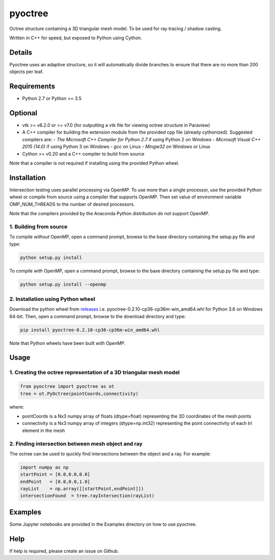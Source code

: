 
pyoctree
========

Octree structure containing a 3D triangular mesh model. To be used for
ray tracing / shadow casting.

Written in C++ for speed, but exposed to Python using Cython.

.. image:: https://img.shields.io/pypi/v/pyoctree.svg
   :target: https://pypi.python.org/pypi/pyoctree/
   :alt: Latest PyPI version
   
Details
-------

Pyoctree uses an adaptive structure, so it will automatically divide
branches to ensure that there are no more than 200 objects per leaf.

Requirements
------------

-  Python 2.7 or Python >= 3.5

Optional
--------

-  vtk >= v6.2.0 or >= v7.0 (for outputting a vtk file for viewing octree structure in Paraview)
-  A C++ compiler for building the extension module from the provided cpp file (already cythonized). Suggested compilers are:
   -  *The Microsoft C++ Compiler for Python 2.7* if using Python 2 on Windows
   -  *Microsoft Visual C++ 2015 (14.0)* if using Python 3 on Windows
   -  *gcc* on Linux
   -  *Mingw32* on Windows or Linux 
- Cython >= v0.20 and a C++ compiler to build from source     

Note that a compiler is not required if installing using the provided Python wheel.
   
Installation
------------

Intersection testing uses parallel processing via OpenMP. To use more than a 
single processor, use the provided Python wheel or compile from source using a 
compiler that supports OpenMP. Then set value of environment variable
OMP\_NUM\_THREADS to the number of desired processors.

Note that the compilers provided by the Anaconda Python distribution *do not* support OpenMP.

1. Building from source
~~~~~~~~~~~~~~~~~~~~~~~

To compile *without* OpenMP, open a command prompt, browse to the base directory containing the setup.py file and type:

.. code::

   python setup.py install
   
To compile *with* OpenMP, open a command prompt, browse to the base directory containing the setup.py file and type:

.. code::

    python setup.py install --openmp
   
2. Installation using Python wheel
~~~~~~~~~~~~~~~~~~~~~~~~~~~~~~~~~~

Download the python wheel from `releases <https://github.com/mhogg/pyoctree/releases>`_ i.e. 
pyoctree-0.2.10-cp36-cp36m-win_amd64.whl for Python 3.6 on Windows 64-bit. Then, open a command 
prompt, browse to the download directory and type:

.. code::

   pip install pyoctree-0.2.10-cp36-cp36m-win_amd64.whl
   
Note that Python wheels have been built *with* OpenMP.

Usage
-----

1. Creating the octree representation of a 3D triangular mesh model
~~~~~~~~~~~~~~~~~~~~~~~~~~~~~~~~~~~~~~~~~~~~~~~~~~~~~~~~~~~~~~~~~~~

.. code:: python

    from pyoctree import pyoctree as ot
    tree = ot.PyOctree(pointCoords,connectivity)

where:

-  pointCoords is a Nx3 numpy array of floats (dtype=float) representing
   the 3D coordinates of the mesh points

-  connectivity is a Nx3 numpy array of integers (dtype=np.int32)
   representing the point connectivity of each tri element in the mesh

2. Finding intersection between mesh object and ray
~~~~~~~~~~~~~~~~~~~~~~~~~~~~~~~~~~~~~~~~~~~~~~~~~~~

The octree can be used to quickly find intersections between the object
and a ray. For example:

.. code:: python

    import numpy as np
    startPoint = [0.0,0.0,0.0]
    endPoint   = [0.0,0.0,1.0]
    rayList    = np.array([[startPoint,endPoint]])
    intersectionFound  = tree.rayIntersection(rayList)

Examples
--------

Some Jupyter notebooks are provided in the Examples directory on how to
use pyoctree.

Help
----

If help is required, please create an issue on Github.
